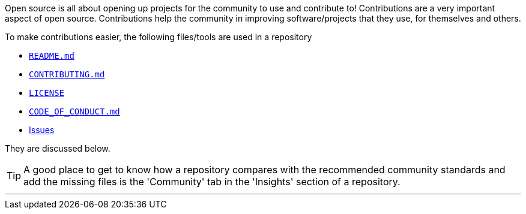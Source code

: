 
Open source is all about opening up projects for the community to use and contribute to! Contributions are a very important aspect of open source. Contributions help the community in improving software/projects that they use, for themselves and others.

To make contributions easier, the following files/tools are used in a repository

    * link:#_readme_md[`README.md`]
    * link:#_contributing_md[`CONTRIBUTING.md`]
    * link:#_license[`LICENSE`]
    * link:#_code_of_conduct[`CODE_OF_CONDUCT.md`]
    * link:#_issues[Issues]

They are discussed below.

TIP: A good place to get to know how a repository compares with the recommended community standards and add the missing files is the 'Community' tab in the 'Insights' section of a repository.

'''
